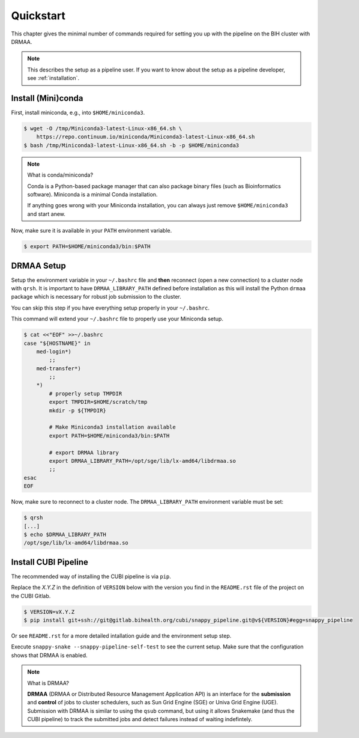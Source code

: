 .. _quickstart:

==========
Quickstart
==========

This chapter gives the minimal number of commands required for setting you up with the pipeline on the BIH cluster with DRMAA.

.. note::

    This describes the setup as a pipeline user.
    If you want to know about the setup as a pipeline developer, see :ref:`installation`.

-------------------
Install (Mini)conda
-------------------

First, install miniconda, e.g., into ``$HOME/miniconda3``.

.. code-block:: shell

    $ wget -O /tmp/Miniconda3-latest-Linux-x86_64.sh \
        https://repo.continuum.io/miniconda/Miniconda3-latest-Linux-x86_64.sh
    $ bash /tmp/Miniconda3-latest-Linux-x86_64.sh -b -p $HOME/miniconda3

.. note:: What is conda/miniconda?

    Conda is a Python-based package manager that can also package binary files (such as Bioinformatics software).
    Miniconda is a minimal Conda installation.

    If anything goes wrong with your Miniconda installation, you can always just remove ``$HOME/miniconda3`` and start anew.

Now, make sure it is available in your ``PATH`` environment variable.

.. code-block:: shell

    $ export PATH=$HOME/miniconda3/bin:$PATH

-----------
DRMAA Setup
-----------

Setup the environment variable in your ``~/.bashrc`` file and **then** reconnect (open a new connection) to a cluster node with ``qrsh``.
It is important to have ``DRMAA_LIBRARY_PATH`` defined before installation as this will install the Python ``drmaa`` package which is necessary for robust job submission to the cluster.

You can skip this step if you have everything setup properly in your ``~/.bashrc``.

This command will extend your ``~/.bashrc`` file to properly use your Miniconda setup.

.. code-block:: shell

    $ cat <<"EOF" >>~/.bashrc
    case "${HOSTNAME}" in
        med-login*)
            ;;
        med-transfer*)
            ;;
        *)
            # properly setup TMPDIR
            export TMPDIR=$HOME/scratch/tmp
            mkdir -p ${TMPDIR}

            # Make Miniconda3 installation available
            export PATH=$HOME/miniconda3/bin:$PATH

            # export DRMAA library
            export DRMAA_LIBRARY_PATH=/opt/sge/lib/lx-amd64/libdrmaa.so
            ;;
    esac
    EOF

Now, make sure to reconnect to a cluster node.
The ``DRMAA_LIBRARY_PATH`` environment variable must be set:

.. code-block:: shell

    $ qrsh
    [...]
    $ echo $DRMAA_LIBRARY_PATH
    /opt/sge/lib/lx-amd64/libdrmaa.so

---------------------
Install CUBI Pipeline
---------------------

The recommended way of installing the CUBI pipeline is via ``pip``.

Replace the `X.Y.Z` in the definition of ``VERSION`` below with the version you find in the ``README.rst`` file of the project on the CUBI Gitlab.

.. code-block:: shell

    $ VERSION=vX.Y.Z
    $ pip install git+ssh://git@gitlab.bihealth.org/cubi/snappy_pipeline.git@v${VERSION}#egg=snappy_pipeline

Or see ``README.rst`` for a more detailed intallation guide and the environment setup step.

Execute ``snappy-snake --snappy-pipeline-self-test`` to see the current setup.
Make sure that the configuration shows that DRMAA is enabled.

.. code-block:: shell
    :emphasize-lines: 10

    $ snappy-snake --snappy-pipeline-self-test
    CUBI Pipeline
    =============

    Version     <installed_version>

    Features
    --------

    DRMAA       yes

.. note:: What is DRMAA?

    **DRMAA** (DRMAA or Distributed Resource Management Application API) is an interface for the **submission** and **control** of jobs to cluster schedulers, such as Sun Grid Engine (SGE) or Univa Grid Engine (UGE).
    Submission with DRMAA is similar to using the ``qsub`` command, but using it allows Snakemake (and thus the CUBI pipeline) to track the submitted jobs and detect failures instead of waiting indefintely.
